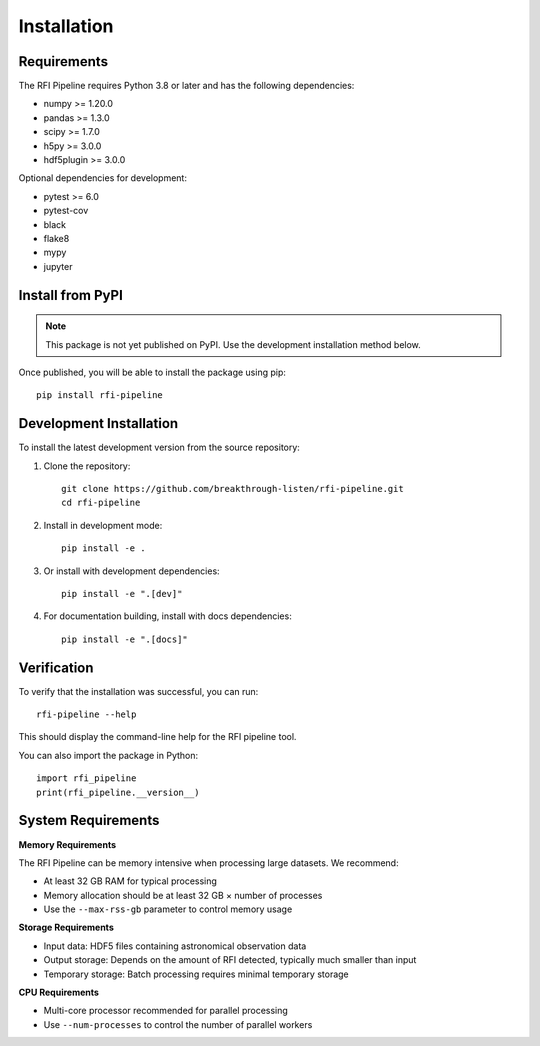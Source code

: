 Installation
============

Requirements
------------

The RFI Pipeline requires Python 3.8 or later and has the following dependencies:

* numpy >= 1.20.0
* pandas >= 1.3.0
* scipy >= 1.7.0
* h5py >= 3.0.0
* hdf5plugin >= 3.0.0

Optional dependencies for development:

* pytest >= 6.0
* pytest-cov
* black
* flake8
* mypy
* jupyter

Install from PyPI
-----------------

.. note::
   This package is not yet published on PyPI. Use the development installation method below.

Once published, you will be able to install the package using pip::

    pip install rfi-pipeline

Development Installation
------------------------

To install the latest development version from the source repository:

1. Clone the repository::

    git clone https://github.com/breakthrough-listen/rfi-pipeline.git
    cd rfi-pipeline

2. Install in development mode::

    pip install -e .

3. Or install with development dependencies::

    pip install -e ".[dev]"

4. For documentation building, install with docs dependencies::

    pip install -e ".[docs]"

Verification
------------

To verify that the installation was successful, you can run::

    rfi-pipeline --help

This should display the command-line help for the RFI pipeline tool.

You can also import the package in Python::

    import rfi_pipeline
    print(rfi_pipeline.__version__)

System Requirements
-------------------

**Memory Requirements**

The RFI Pipeline can be memory intensive when processing large datasets. We recommend:

* At least 32 GB RAM for typical processing
* Memory allocation should be at least 32 GB × number of processes
* Use the ``--max-rss-gb`` parameter to control memory usage

**Storage Requirements**

* Input data: HDF5 files containing astronomical observation data
* Output storage: Depends on the amount of RFI detected, typically much smaller than input
* Temporary storage: Batch processing requires minimal temporary storage

**CPU Requirements**

* Multi-core processor recommended for parallel processing
* Use ``--num-processes`` to control the number of parallel workers
